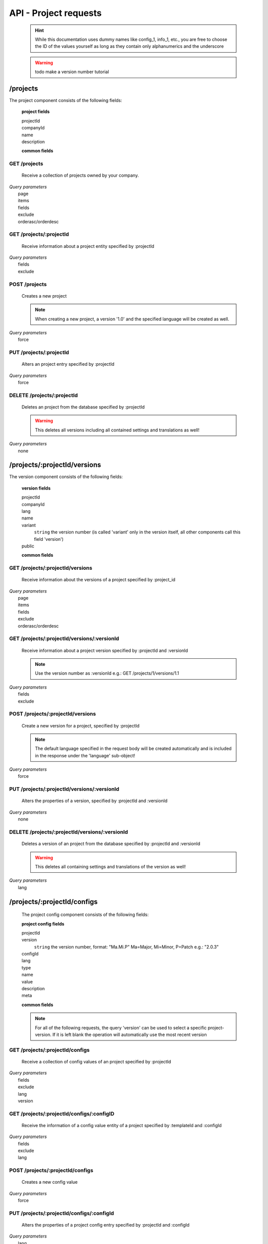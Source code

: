 API - Project requests
======================

    .. Hint:: While this documentation uses dummy names like config_1, info_1, etc., you are free to choose the ID of the values yourself as long as they contain only alphanumerics and the underscore

    .. Warning:: todo make a version number tutorial

/projects
---------

The project component consists of the following fields:

    **project fields**

    projectId
        .. include:: /partials/uniqeId.rst
    companyId
        .. include:: /partials/companyId.rst
    name
        .. include:: /partials/name.rst
    description
        .. include:: /partials/description.rst

    **common fields**

    .. include:: /partials/common_all.rst

GET /projects
~~~~~~~~~~~~~

    Receive a collection of projects owned by your company.

|   *Query parameters*
|       page
|       items
|       fields
|       exclude
|       orderasc/orderdesc

.. http:response:: Example response body

    .. sourcecode:: js

        {
          "_links": {
            "next": {
              "href": "http://my.app-arena.com/api/v2/projects?page=2"
            },
            "self": {
              "href": "http://my.app-arena.com/api/v2/projects"
            }
          },
          "_embedded": {
            "data": {
              "1": {
                "projectId": 1,
                "name": "Project_1",
                "description": "This is a project description",
                "companyId": 1,
                "_links": {
                  "project": {
                    "href": "http://my.app-arena.com/api/v2/projects/1"
                  },
                  "company": {
                    "href": "http://my.app-arena.com/api/v2/companies/1"
                  }
                }
              },
              "2": {
                "projectId": 2,
                        .
                        .
                        .
              },
                .
                .
                .
              "N":{
                        .
                        .
                        .
              }
            }
          },
          "total_items": 100,
          "page_size": 20,
          "page_count": 5,
          "page_number": 1
        }

GET /projects/:projectId
~~~~~~~~~~~~~~~~~~~~~~~~

    Receive information about a project entity specified by :projectId

|   *Query parameters*
|       fields
|       exclude

.. http:response:: Example response body

    .. sourcecode:: js

        {
          "_embedded": {
            "data": {
              "1": {
                "projectId": 1,
                "name": "Project_1 name",
                "description": "This is s project description",
                "companyId": 1,
                "_links": {
                  "project": {
                    "href": "http://my.app-arena.com/api/v2/projects/1"
                  },
                  "company": {
                    "href": "http://my.app-arena.com/api/v2/companies/1"
                  }
                }
              }
            }
          }
        }

POST /projects
~~~~~~~~~~~~~~

    Creates a new project

    .. Note:: When creating a new project, a version '1.0' and the specified language will be created as well.

|   *Query parameters*
|       force

.. http:response:: Example request body

    .. sourcecode:: js

        {
            "name"      : "new project",
            "lang"      : "de_DE"
        }

.. http:response:: Example response body

    .. sourcecode:: js

        {
          "status": 201,
          "data": {
            "projectId": 2,
            "companyId": 1,
            "name": "new project",
            "description": null,
            "version": {
              "versionId": 1,
              "projectId": 2,
              "companyId": 1,
              "name": "autogenerated initial version of project 'new project'.",
              "lang": "de_DE",
              "variant": 1,
              "public": false,
              "language": {
                "versionId": 1,
                "lang": "de_DE",
              }
            }
          }
        }

    .. Tip:: You can change the name of the initial version with a PUT request to /projects/:projectId/versions/1.0

    **Required data**

    name
        .. include:: /partials/name.rst
    lang
        .. include:: /partials/lang.rst

        sets the default language of the initial project version and makes the language available to all connected templates/apps

    **Optional data**

    companyId
        .. include:: /partials/companyId.rst
    description
        .. include:: /partials/description.rst

PUT /projects/:projectId
~~~~~~~~~~~~~~~~~~~~~~~~

    Alters an project entry specified by :projectId

|   *Query parameters*
|       force

.. http:response:: Example request body

    .. sourcecode:: js

        {
            "name":         "new project name",
            "description":  "This is a new project description"
        }

.. http:response:: Example response body

    .. sourcecode:: js

        {
          "status": 200,
          "data": {
            "projectId": 2,
            "companyId": 1,
            "name": "new project name",
            "description": "This is a new project description"
          }
        }

    **modifiable parameters**

    name
        .. include:: /partials/name.rst
    companyId
        .. include:: /partials/companyId.rst
    description
        .. include:: /partials/description.rst

DELETE /projects/:projectId
~~~~~~~~~~~~~~~~~~~~~~~~~~~

    Deletes an project from the database specified by :projectId

    .. Warning:: This deletes all versions including all contained settings and translations as well!

|   *Query parameters*
|       none

.. http:response:: Example response body

    .. sourcecode:: js

        {
          "status": 200,
          "message": "Project '2' deleted."
        }

/projects/:projectId/versions
-----------------------------

The version component consists of the following fields:

    **version fields**

    projectId
        .. include:: /partials/uniqueId.rst
    companyId
        .. include:: /partials/companyId.rst
    lang
        .. include:: /partials/lang.rst
    name
        .. include:: /partials/name.rst
    variant
        ``string`` the version number (is called 'variant' only in the version itself, all other components call this field 'version')
    public
        .. include:: /partials/public.rst

    **common fields**

    .. include:: /partials/common_all.rst

GET /projects/:projectId/versions
~~~~~~~~~~~~~~~~~~~~~~~~~~~~~~~~~

    Receive information about the versions of a project specified by :project_id

|   *Query parameters*
|       page
|       items
|       fields
|       exclude
|       orderasc/orderdesc

.. http:response:: Example response body

    .. sourcecode:: js

        {
          "_links": {
            "self": {
              "href": "http://my.app-arena.com/api/v2/projects/1/versions"
            },
            "next": {
              "href": "http://my.app-arena.com/api/v2/projects/1/versions?page=2"
            },
          },
          "_embedded": {
            "data": {
              "1.0": {
                "versionId": 1,
                "name": "project version 1.0",
                "variant": 1,
                "public": false,
                "lang": "de_DE",
                "companyId": 1,
                "projectId": 1,
                "_links": {
                  "version": {
                    "href": "http://my.app-arena.com/api/v2/projects/1/versions/1.0"
                  },
                  "company": {
                    "href": "http://my.app-arena.com/api/v2/companies/1"
                  },
                  "project": {
                    "href": "http://my.app-arena.com/api/v2/projects/1"
                  }
                }
              },
              "1.1": {
                "versionId": 2,
                        .
                        .
                        .
              },
                .
                .
                .
              "X.Y": {
                        .
                        .
                        .
              }
            }
          },
          "total_items": 10,
          "page_size": 5,
          "page_count": 1,
          "page_number": 1
        }

GET /projects/:projectId/versions/:versionId
~~~~~~~~~~~~~~~~~~~~~~~~~~~~~~~~~~~~~~~~~~~~

    Receive information about a project version specified by :projectId and :versionId

    .. Note:: Use the version number as :versionId e.g.: GET /projects/1/versions/1.1

|   *Query parameters*
|       fields
|       exclude

.. http:response:: Example response body

    .. sourcecode:: js

        {
          "_embedded": {
            "data": {
              "1.1": {
                "versionId": 2,
                "name": "project version 1.1",
                "variant": 1.1,
                "public": false,
                "lang": "de_DE",
                "companyId": 1,
                "projectId": 1,
                "_links": {
                  "version": {
                    "href": "http://my.app-arena.com/api/v2/projects/1/versions/1.1"
                  },
                  "company": {
                    "href": "http://my.app-arena.com/api/v2/companies/1"
                  },
                  "project": {
                    "href": "http://my.app-arena.com/api/v2/projects/1"
                  }
                }
              }
            }
          }
        }

POST /projects/:projectId/versions
~~~~~~~~~~~~~~~~~~~~~~~~~~~~~~~~~~

    Create a new version for a project, specified by :projectId

    .. Note:: The default language specified in the request body will be created automatically and is included in the response under the 'language' sub-object!

|   *Query parameters*
|       force

.. http:response:: Example request body

    .. sourcecode:: js

        {
            "name"      : "new project version",
            "lang"      : "de_DE"
        }

.. http:response:: Example response body

    .. sourcecode:: js

        {
          "status": 200,
          "data": {
            "versionId": 3,
            "projectId": 1,
            "companyId": 1,
            "name": "new project version",
            "lang": "de_DE",
            "variant": 1.2,
            "public": false,
            "language": {
              "versionId": 3,
              "lang": "de_DE",
            }
          }
        }

    **Required data**

    name
        .. include:: /partials/name.rst
    lang
        .. include:: /partials/lang.rst

    **Optional data**

    variant
        ``string`` the version number (is called 'variant' only in the version itself, all other components call this field 'version')
    public
        .. include:: /partials/public.rst

PUT /projects/:projectId/versions/:versionId
~~~~~~~~~~~~~~~~~~~~~~~~~~~~~~~~~~~~~~~~~~~~

    Alters the properties of a version, specified by :projectId and :versionId

|   *Query parameters*
|       none

.. http:response:: Example request body

    .. sourcecode:: js

        {
            "name"      : "new version name"
        }

.. http:response:: Example response body

    .. sourcecode:: js

        {
          "status": 200,
          "data": {
            "versionId": 3,
            "projectId": 1,
            "companyId": 1,
            "name": "new version name",
            "lang": "de_DE",
            "variant": 1.2,
            "public": false
          }
        }

    **modifiable parameters**

    name
        .. include:: /partials/name.rst
    public
        .. include:: /partials/public.rst

DELETE /projects/:projectId/versions/:versionId
~~~~~~~~~~~~~~~~~~~~~~~~~~~~~~~~~~~~~~~~~~~~~~~

    Deletes a version of an project from the database specified by :projectId and :versionId

    .. Warning:: This deletes all containing settings and translations of the version as well!

|   *Query parameters*
|       lang

.. http:response:: Example response body

    .. sourcecode:: js

        {
          "status": 200,
          "message": "Version '111' deleted."
        }

/projects/:projectId/configs
----------------------------

    The project config component consists of the following fields:

    **project config fields**

    projectId
        .. include:: /partials/uniqeId.rst
    version
        ``string`` the version number, format: "Ma.Mi.P" Ma=Major, Mi=Minor, P=Patch e.g.: "2.0.3"
    configId
        .. include:: /partials/identifier.rst
    lang
        .. include:: /partials/lang.rst
    type
        .. include:: /partials/type.rst
    name
        .. include:: /partials/name.rst
    value
        .. include:: /partials/value.rst
    description
        .. include:: /partials/description.rst
    meta
        .. include:: /partials/meta.rst

    **common fields**

    .. include:: /partials/common_revision.rst

    .. Note:: For all of the following requests, the query 'version' can be used to select a specific project-version. If it is left blank the operation will automatically use the most recent version

GET /projects/:projectId/configs
~~~~~~~~~~~~~~~~~~~~~~~~~~~~~~~~

    Receive a collection of config values of an project specified by :projectId

|   *Query parameters*
|       fields
|       exclude
|       lang
|       version

.. http:response:: Example response body

    .. sourcecode:: js

        {
          "_links": {
            "self": {
              "href": "http://my.app-arena.com/api/v2/projects/1/configs"
            }
          },
          "_embedded": {
            "data": {
              "config_1": {
                "configId": "config_1",
                "lang": "de_DE",
                "revision": 0,
                "type": "input",
                "name": "project config_1 name",
                "value": "some_value",
                "meta": {"meta_key":{"meta_inner":"meta_inner_value"}},
                "description": "This is a config value description",
                "versionId": 1,
                "_links": {
                  "version": {
                    "href": "http://my.app-arena.com/api/v2/projects/1/versions/1.0"
                  }
                }
              },
              "config_2": {
                "configId": "config_2",
                        .
                        .
                        .
              },
                .
                .
                .
              "config_N": {
                        .
                        .
                        .
              }
            }
          }
        }

GET /projects/:projectId/configs/:configID
~~~~~~~~~~~~~~~~~~~~~~~~~~~~~~~~~~~~~~~~~~

    Receive the information of a config value entity of a project specified by :templateId and :configId

|   *Query parameters*
|       fields
|       exclude
|       lang

.. http:response:: Example response body

    .. sourcecode:: js

        {
          "_embedded": {
            "data": {
              "config_1": {
                "configId": "bla",
                "lang": "de_DE",
                "revision": 0,
                "type": "input",
                "name": "bla",
                "value": "lala",
                "meta": null,
                "description": null,
                "versionId": 384,
                "_links": {
                  "version": {
                    "href": "http://my.app-arena.com/api/v2/projects/111/versions/384"
                  }
                }
              }
            }
          }
        }

POST /projects/:projectId/configs
~~~~~~~~~~~~~~~~~~~~~~~~~~~~~~~~~

    Creates a new config value

|   *Query parameters*
|       force

.. http:response:: Example request body

    .. sourcecode:: js

        {
            "name"      : "new config",
            "configId"  : "text_content",
            "type"      : "input"
        }

.. http:response:: Example response body

    .. sourcecode:: js

        {
          "status": 201,
          "data": {
            "versionId": 1,
            "configId": "text_content",
            "lang": "de_DE",
            "type": "input",
            "name": "new config",
            "value": null,
            "description": null,
            "meta": null,
            "revision": 0
          }
        }

    **Required data**

    name
        .. include:: /partials/name.rst
    configId
        .. include:: /partials/identifier.rst
    type
        .. include:: /partials/type.rst

    **Optional data**

    value
        .. include:: /partials/put_value.rst
    description
        .. include:: /partials/description.rst
    meta
        .. include:: /partials/meta.rst
    lang
        .. include:: /partials/lang.rst


PUT /projects/:projectId/configs/:configId
~~~~~~~~~~~~~~~~~~~~~~~~~~~~~~~~~~~~~~~~~~

    Alters the properties of a project config entry specified by :projectId and :configId

|   *Query parameters*
|       lang
|       version

.. http:response:: Example request body

    .. sourcecode:: js

        {
            "name":         "new config name",
            "meta_example": "meta_content",
        }

.. http:response:: Example response body

    .. sourcecode:: js

        {
          "status": 200,
          "data": {
            "versionId": 1,
            "configId": "config_1",
            "lang": "de_DE",
            "type": "input",
            "name": "new config name",
            "value": "some_value",
            "description": null,
            "meta": "{\"meta_example\":\"meta_content\"}",
            "revision": 2
          }
        }

    **modifiable parameters**

    description
        .. include:: /partials/description.rst
    name
        .. include:: /partials/name.rst
    value
        .. include:: /partials/value.rst
    meta
        .. include:: /partials/meta.rst

DELETE /projects/:projectId/configs/:configId
~~~~~~~~~~~~~~~~~~~~~~~~~~~~~~~~~~~~~~~~~~~~~

    Deletes a config entry of an project from the database specified by :projectId and :configId

|   *Query parameters*
|       lang

.. http:response:: Example response body

    .. sourcecode:: js

        {
          "status": 200,
          "message": "Config 'config_1' in project '1' deleted."
        }

/projects/:projectId/infos
--------------------------

The project info component consists of the following fields:

    **project info fields**

    projectId
        .. include:: /partials/uniqeId.rst
    version
        ``string`` the version number, format: "Ma.Mi.P" Ma=Major, Mi=Minor, P=Patch e.g.: "2.0.3"
    info_id
        .. include:: /partials/identifier.rst
    lang
        .. include:: /partials/lang.rst
    value
        .. include:: /partials/value.rst
    meta
        .. include:: /partials/meta.rst

    **common fields**

    .. include:: /partials/common_revision.rst

GET /projects/:projectId/infos
~~~~~~~~~~~~~~~~~~~~~~~~~~~~~~

    Receive the collection of info values of a project specified by :projectId

|   *Query parameters*
|       fields
|       exclude
|       lang

.. http:response:: Example response body

    .. sourcecode:: js

        {
          "_links": {
            "self": {
              "href": "http://my.app-arena.com/api/v2/projects/1/infos"
            }
          },
          "_embedded": {
            "data": {
              "info_1": {
                "infoId": "info_1",
                "lang": "de_DE",
                "revision": 1,
                "value": "some_value",
                "versionId": 1,
                "meta": null,
                "_links": {
                  "version": {
                    "href": "http://my.app-arena.com/api/v2/projects/1/versions/1.0"
                  }
                }
              },
              "info_2": {
                "infoId": "info_2",
                        .
                        .
                        .
              },
                .
                .
                .
              "info_N": {
                        .
                        .
                        .
              }
            }
          }
        }

GET /projects/:projectId/infos/:infoId
~~~~~~~~~~~~~~~~~~~~~~~~~~~~~~~~~~~~~~

    Receive the information of an info entity of an project specified by :projectId and :infoId

|   *Query parameters*
|       fields
|       exclude
|       lang

.. http:response:: Example response body

    .. sourcecode:: js

        {
          "_embedded": {
            "data": {
              "info_1": {
                "infoId": "info_1",
                "lang": "de_DE",
                "revision": 1,
                "value": "some_value",
                "versionId": 1,
                "meta": {"type": "string"},
                "_links": {
                  "version": {
                    "href": "http://my.app-arena.com/api/v2/projects/1/versions/1.0"
                  }
                }
              }
            }
          }
        }

POST /projects/:projectId/infos
~~~~~~~~~~~~~~~~~~~~~~~~~~~~~~~

    Creates a new info entry

|   *Query parameters*
|       force

.. http:response:: Example request body

    .. sourcecode:: js

        {
            "name"      : "new info name",
            "infoId"    : "new info",
            "lang"      : "de_DE",
            "metakey"   : "metavalue"
        }

.. http:response:: Example response body

    .. sourcecode:: js

        {
          "status": 200,
          "data": {
            "versionId": 1,
            "infoId": "new info",
            "lang": "de_DE",
            "value": null,
            "meta": {"metakey": "metavalue"},
            "revision": 0
          }
        }

    **Required data**

    infoId
        .. include:: /partials/identifier.rst

    **Optional data**

    value
        .. include:: /partials/put_value.rst
    meta
        .. include:: /partials/meta.rst
    lang
        .. include:: /partials/lang.rst

PUT /projects/:projectId/infos/:infoId
~~~~~~~~~~~~~~~~~~~~~~~~~~~~~~~~~~~~~~

    Alter a info value for an project specified by :projectId and :infoId

|   *Query parameters*
|       lang

.. http:response:: Example request body

    .. sourcecode:: js

        {
            "value":   "new value"
        }

.. http:response:: Example response body

    .. sourcecode:: js

        {
          "status": 200,
          "data": {
            "versionId": 1,
            "infoId": "info_1",
            "lang": "de_DE",
            "value": "new value",
            "meta": "{\"type\":\"string\"}",
            "revision": 2
          }
        }

    **modifiable parameters**

    value
        .. include:: /partials/put_value.rst
    meta
        .. include:: /partials/meta.rst

DELETE /projects/:projectId/infos/:infoId
~~~~~~~~~~~~~~~~~~~~~~~~~~~~~~~~~~~~~~~~~

    Deletes a info value of an project from the database specified by :projectId and :infoId

|   *Query parameters*
|       lang

.. http:response:: Example response body

    .. sourcecode:: js

        {
          "status": 200,
          "message": "Info 'info_1' in project '1' deleted."
        }

/projects/:projectId/languages
------------------------------

The project language component consists of the following fields:

    *project language fields*

    projectId
        .. include:: /partials/uniqeId.rst
    version
        ``string`` the version number, format: "Ma.Mi.P" Ma=Major, Mi=Minor, P=Patch e.g.: "2.0.3"
    lang
        .. include:: /partials/lang.rst

    **common fields**

    .. include:: /partials/common_all.rst

GET /projects/:projectId/languages
~~~~~~~~~~~~~~~~~~~~~~~~~~~~~~~~~~

    Receive information about the available languages specified by :projectId

|   *Query parameters*
|       none

.. http:response:: Example response body

    .. sourcecode:: js

        {
          "available": {
            "de_DE": {
              "lang": "de_DE",
              "versionId": 112
            }
          }
        }

POST /projects/:projectId/languages
~~~~~~~~~~~~~~~~~~~~~~~~~~~~~~~~~~~

    Activate a language in an project specified by :projectId and :lang

|   *Query parameters*
|       none

.. http:response:: Example request body

    .. sourcecode:: js

        {
            "lang"  : "en_US"
        }

.. http:response:: Example response body

    .. sourcecode:: js

        {
          "status": 201,
          "data": {
            "versionId": 1,
            "lang": "en_US"
          }
        }

    **required data**

    lang
        .. include:: /partials/lang.rst

/projects/:projectId/translations
---------------------------------

The template translation component consists of the following fields:

    **template translation fields**

    translationId
        .. include:: /partials/identifier.rst
    version
        ``string`` the version number, format: "Ma.Mi.P" Ma=Major, Mi=Minor, P=Patch e.g.: "2.0.3"
    lang
        .. include:: /partials/lang.rst
    projectId
        .. include:: /partials/uniqeId.rst
    translated
        .. include:: /partials/translated.rst
    translation
        .. include:: /partials/translation.rst
    pluralized
        .. include:: /partials/pluralized.rst
    translationPluralized
        .. include:: /partials/translationPluralized.rst

    **common fields**

    .. include:: /partials/common_revision.rst

GET /projects/:projectId/translations
~~~~~~~~~~~~~~~~~~~~~~~~~~~~~~~~~~~~~

    Receive translations of a project specified by :projectId

|   *Query parameters*
|       lang
|       fields
|       exclude
|       orderasc/orderdesc

.. http:response:: Example response body

    .. sourcecode:: js

        {
          "_links": {
            "self": {
              "href": "http://my-app-arena.com/api/v2/projects/1/translations"
            }
          },
          "_embedded": {
            "data": {
              "translation_1": {
                "translationId": "translation_1",
                "lang": "de_DE",
                "revision": 0,
                "translation": "This is a translated text",
                "translated": true,
                "translationPluralized": null,
                "pluralized": false,
                "versionId": 1,
                "_links": {
                  "version": {
                    "href": "http://my-app-arena.com/api/v2/projects/1/versions/1.0"
                  }
                }
              },
              "translation_2": {
                "translationId": "translation_2",
                            .
                            .
                            .
              },
                .
                .
                .
              "translation_N": {
                            .
                            .
                            .
              }
            }
          }
        }

PUT /projects/:projectId/translations/:translationId
~~~~~~~~~~~~~~~~~~~~~~~~~~~~~~~~~~~~~~~~~~~~~~~~~~~~

    Change a translation for a project specified by :projectId and :infoId

|   *Query parameters*
|       lang

.. http:response:: Example request body

    .. sourcecode:: js

        {
            "translation":  "new translation"
        }

.. http:response:: Example response body

    .. sourcecode:: js

        {
          "status": 200,
          "data": {
            "translationId": "translation_1",
            "lang": "de_DE",
            "versionId": 1,
            "translated": true,
            "translation": "new translation",
            "translationPluralized": null,
            "pluralized": false,
            "revision": 1
          }
        }

    **modifiable parameters**

    translation
        .. include:: /partials/translation.rst
    translated
        .. include:: /partials/translated.rst
    translationPluralized
        .. include:: /partials/translationPluralized.rst
    pluralized
        .. include:: /partials/pluralized.rst

DELETE /projects/:projectId/translations/:translationId
~~~~~~~~~~~~~~~~~~~~~~~~~~~~~~~~~~~~~~~~~~~~~~~~~~~~~~~

    Deletes a translation of a project specified by :projectId and :infoId

|   *Query parameters*
|       lang

.. http:response:: Example response body

    .. sourcecode:: js

        {
          "status": 200,
          "message": "Translation 'translation_1' in project '1' deleted."
        }

.. _code: https://en.wikipedia.org/wiki/ISO_3166-1_alpha-2